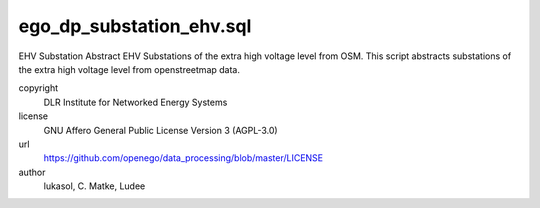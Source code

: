 .. AUTOGENERATED - DO NOT TOUCH!

ego_dp_substation_ehv.sql
#########################

EHV Substation
Abstract EHV Substations of the extra high voltage level from OSM.
This script abstracts substations of the extra high voltage level from openstreetmap data. 


copyright
  DLR Institute for Networked Energy Systems

license
  GNU Affero General Public License Version 3 (AGPL-3.0)

url
  https://github.com/openego/data_processing/blob/master/LICENSE

author
  lukasol, C. Matke, Ludee

